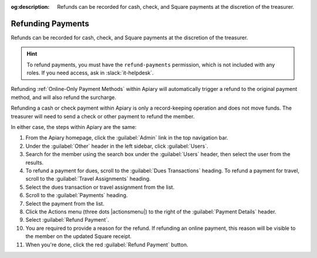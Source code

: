 :og:description: Refunds can be recorded for cash, check, and Square payments at the discretion of the treasurer.

Refunding Payments
==================

Refunds can be recorded for cash, check, and Square payments at the discretion of the treasurer.

.. hint::
   To refund payments, you must have the ``refund-payments`` permission, which is not included with any roles.
   If you need access, ask in :slack:`it-helpdesk`.

Refunding :ref:`Online-Only Payment Methods` within Apiary will automatically trigger a refund to the original payment method, and will also refund the surcharge.

Refunding a cash or check payment within Apiary is only a record-keeping operation and does not move funds.
The treasurer will need to send a check or other payment to refund the member.

In either case, the steps within Apiary are the same:

#. From the Apiary homepage, click the :guilabel:`Admin` link in the top navigation bar.
#. Under the :guilabel:`Other` header in the left sidebar, click :guilabel:`Users`.
#. Search for the member using the search box under the :guilabel:`Users` header, then select the user from the results.
#. To refund a payment for dues, scroll to the :guilabel:`Dues Transactions` heading.
   To refund a payment for travel, scroll to the :guilabel:`Travel Assignments` heading.
#. Select the dues transaction or travel assignment from the list.
#. Scroll to the :guilabel:`Payments` heading.
#. Select the payment from the list.
#. Click the Actions menu (three dots |actionsmenu|) to the right of the :guilabel:`Payment Details` header.
#. Select :guilabel:`Refund Payment`.
#. You are required to provide a reason for the refund.
   If refunding an online payment, this reason will be visible to the member on the updated Square receipt.
#. When you're done, click the red :guilabel:`Refund Payment` button.
